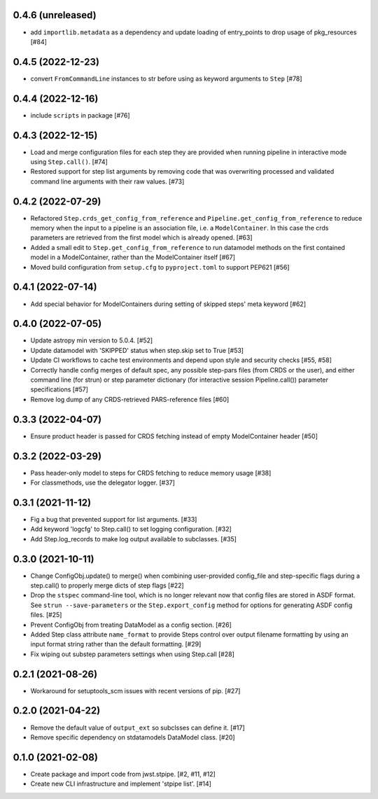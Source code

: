 0.4.6 (unreleased)
==================

- add ``importlib.metadata`` as a dependency and update loading of entry_points to drop
  usage of pkg_resources [#84]

0.4.5 (2022-12-23)
==================

- convert ``FromCommandLine`` instances to str before using as keyword arguments to ``Step`` [#78]

0.4.4 (2022-12-16)
==================

- include ``scripts`` in package [#76]

0.4.3 (2022-12-15)
==================

- Load and merge configuration files for each step they are provided when
  running pipeline in interactive mode using ``Step.call()``. [#74]

- Restored support for step list arguments by removing code that was
  overwriting processed and validated command line arguments with their
  raw values. [#73]


0.4.2 (2022-07-29)
==================

- Refactored ``Step.crds_get_config_from_reference`` and
  ``Pipeline.get_config_from_reference`` to reduce memory when the input to
  a pipeline is an association file, i.e. a ``ModelContainer``. In this case
  the crds parameters are retrieved from the first model which is already opened. [#63]

- Added a small edit to ``Step.get_config_from_reference`` to run datamodel
  methods on the first contained model in a ModelContainer, rather than the
  ModelContainer itself [#67]

- Moved build configuration from ``setup.cfg`` to ``pyproject.toml`` to support PEP621 [#56]

0.4.1 (2022-07-14)
==================

- Add special behavior for ModelContainers during setting of skipped steps'
  meta keyword [#62]

0.4.0 (2022-07-05)
==================

- Update astropy min version to 5.0.4. [#52]

- Update datamodel with 'SKIPPED' status when step.skip set to True [#53]

- Update CI workflows to cache test environments and depend upon style and security checks [#55, #58]

- Correctly handle config merges of default spec, any possible step-pars files (from
  CRDS or the user), and either command line (for strun) or step parameter dictionary (for interactive
  session Pipeline.call()) parameter specifications [#57]

- Remove log dump of any CRDS-retrieved PARS-reference files [#60]

0.3.3 (2022-04-07)
==================

- Ensure product header is passed for CRDS fetching instead of empty
  ModelContainer header [#50]

0.3.2 (2022-03-29)
==================

- Pass header-only model to steps for CRDS fetching to reduce memory usage [#38]

- For classmethods, use the delegator logger. [#37]

0.3.1 (2021-11-12)
==================

- Fig a bug that prevented support for list arguments. [#33]

- Add keyword 'logcfg' to Step.call() to set logging configuration. [#32]

- Add Step.log_records to make log output available to subclasses. [#35]

0.3.0 (2021-10-11)
==================

- Change ConfigObj.update() to merge() when combining user-provided
  config_file and step-specific flags during a step.call() to properly
  merge dicts of step flags [#22]

- Drop the ``stspec`` command-line tool, which is no longer relevant
  now that config files are stored in ASDF format.  See ``strun --save-parameters``
  or the ``Step.export_config`` method for options for generating
  ASDF config files. [#25]

- Prevent ConfigObj from treating DataModel as a config section. [#26]

- Added Step class attribute ``name_format`` to provide Steps control over
  output filename formatting by using an input format string rather than
  the default formatting. [#29]

- Fix wiping out substep parameters settings when using Step.call [#28]

0.2.1 (2021-08-26)
==================

- Workaround for setuptools_scm issues with recent versions of pip. [#27]

0.2.0 (2021-04-22)
==================

- Remove the default value of ``output_ext`` so subclsses can define it. [#17]

- Remove specific dependency on stdatamodels DataModel class. [#20]

0.1.0 (2021-02-08)
==================

- Create package and import code from jwst.stpipe. [#2, #11, #12]

- Create new CLI infrastructure and implement 'stpipe list'. [#14]
